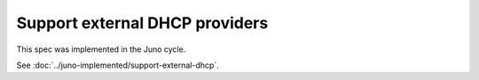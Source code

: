 ..
 This work is licensed under a Creative Commons Attribution 3.0 Unported
 License.

 http://creativecommons.org/licenses/by/3.0/legalcode

===============================
Support external DHCP providers
===============================

This spec was implemented in the Juno cycle.

See :doc:`../juno-implemented/support-external-dhcp`.
